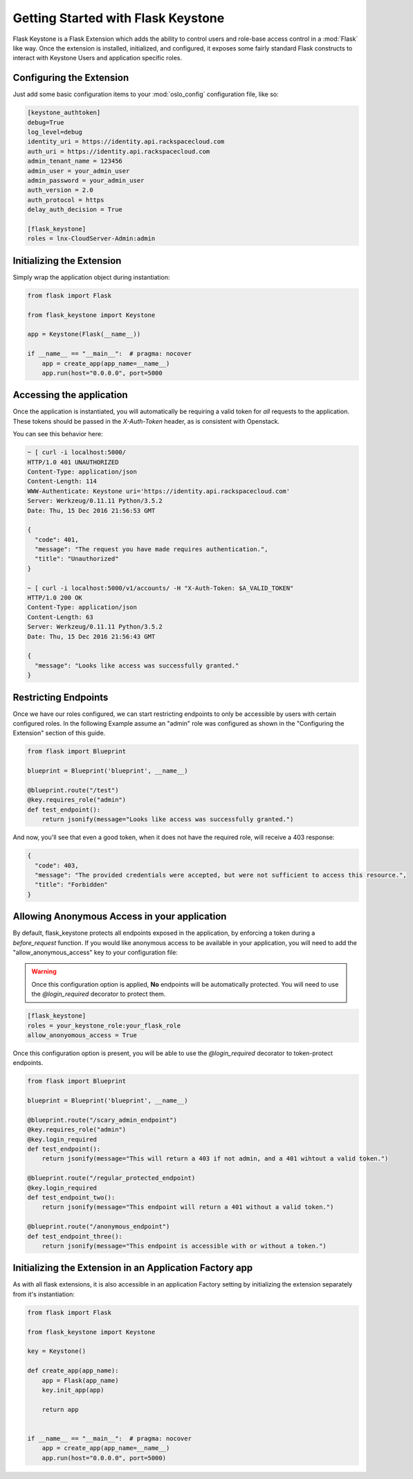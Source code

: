 Getting Started with Flask Keystone
===================================

Flask Keystone is a Flask Extension which adds the ability to control
users and role-base access control in a :mod:`Flask` like way. Once the
extension is installed, initialized, and configured, it exposes some fairly
standard Flask constructs to interact with Keystone Users and application
specific roles.


Configuring the Extension
-------------------------

Just add some basic configuration items to your :mod:`oslo_config`
configuration file, like so:

.. code-block:: ini

    [keystone_authtoken]
    debug=True
    log_level=debug
    identity_uri = https://identity.api.rackspacecloud.com
    auth_uri = https://identity.api.rackspacecloud.com
    admin_tenant_name = 123456
    admin_user = your_admin_user
    admin_password = your_admin_user
    auth_version = 2.0
    auth_protocol = https
    delay_auth_decision = True

    [flask_keystone]
    roles = lnx-CloudServer-Admin:admin

Initializing the Extension
--------------------------

Simply wrap the application object during instantiation:

.. code-block:: python

   from flask import Flask

   from flask_keystone import Keystone

   app = Keystone(Flask(__name__))

   if __name__ == "__main__":  # pragma: nocover
       app = create_app(app_name=__name__)
       app.run(host="0.0.0.0", port=5000

Accessing the application
-------------------------

Once the application is instantiated, you will automatically be requiring
a valid token for *all* requests to the application. These tokens should be
passed in the `X-Auth-Token` header, as is consistent with Openstack.

You can see this behavior here:

.. code-block:: none

   ~ [ curl -i localhost:5000/
   HTTP/1.0 401 UNAUTHORIZED
   Content-Type: application/json
   Content-Length: 114
   WWW-Authenticate: Keystone uri='https://identity.api.rackspacecloud.com'
   Server: Werkzeug/0.11.11 Python/3.5.2
   Date: Thu, 15 Dec 2016 21:56:53 GMT

   {
     "code": 401,
     "message": "The request you have made requires authentication.",
     "title": "Unauthorized"
   }

   ~ [ curl -i localhost:5000/v1/accounts/ -H "X-Auth-Token: $A_VALID_TOKEN"
   HTTP/1.0 200 OK
   Content-Type: application/json
   Content-Length: 63
   Server: Werkzeug/0.11.11 Python/3.5.2
   Date: Thu, 15 Dec 2016 21:56:43 GMT

   {
     "message": "Looks like access was successfully granted."
   }

Restricting Endpoints
---------------------

Once we have our roles configured, we can start restricting endpoints to only
be accessible by users with certain configured roles. In the following Example
assume an "admin" role was configured as shown in the "Configuring the
Extension" section of this guide.

.. code-block:: python

   from flask import Blueprint

   blueprint = Blueprint('blueprint', __name__)

   @blueprint.route("/test")
   @key.requires_role("admin")
   def test_endpoint():
       return jsonify(message="Looks like access was successfully granted.")

And now, you'll see that even a good token, when it does not have the required
role, will receive a 403 response:

.. code-block:: json

   {
     "code": 403,
     "message": "The provided credentials were accepted, but were not sufficient to access this resource.",
     "title": "Forbidden"
   }

Allowing Anonymous Access in your application
---------------------------------------------
By default, flask_keystone protects all endpoints exposed in the application,
by enforcing a token during a `before_request` function. If you would like anonymous
access to be available in your application, you will need to add the "allow_anonymous_access"
key to your configuration file:

.. warning::

    Once this configuration option is applied, **No** endpoints will be automatically
    protected. You will need to use the `@login_required` decorator to protect them.

.. code-block:: ini

    [flask_keystone]
    roles = your_keystone_role:your_flask_role
    allow_anonyomous_access = True

Once this configuration option is present, you will be able to use the `@login_required`
decorator to token-protect endpoints.

.. code-block:: python

    from flask import Blueprint

    blueprint = Blueprint('blueprint', __name__)

    @blueprint.route("/scary_admin_endpoint")
    @key.requires_role("admin")
    @key.login_required
    def test_endpoint():
        return jsonify(message="This will return a 403 if not admin, and a 401 wihtout a valid token.")

    @blueprint.route("/regular_protected_endpoint)
    @key.login_required
    def test_endpoint_two():
        return jsonify(message="This endpoint will return a 401 without a valid token.")

    @blueprint.route("/anonymous_endpoint")
    def test_endpoint_three():
        return jsonify(message="This endpoint is accessible with or without a token.")

Initializing the Extension in an Application Factory app
--------------------------------------------------------

As with all flask extensions, it is also accessible in an application Factory
setting by initializing the extension separately from it's instantiation:

.. code-block:: python

   from flask import Flask

   from flask_keystone import Keystone

   key = Keystone()

   def create_app(app_name):
       app = Flask(app_name)
       key.init_app(app)

       return app


   if __name__ == "__main__":  # pragma: nocover
       app = create_app(app_name=__name__)
       app.run(host="0.0.0.0", port=5000)
